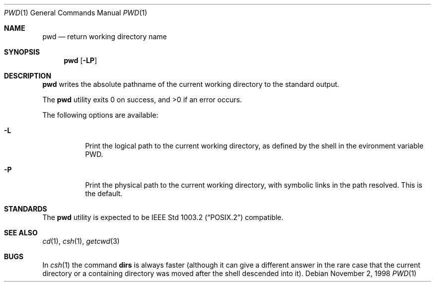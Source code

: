 .\"	$NetBSD: pwd.1,v 1.14 1999/03/22 18:30:46 garbled Exp $
.\"
.\" Copyright (c) 1990, 1993
.\"	The Regents of the University of California.  All rights reserved.
.\"
.\" This code is derived from software contributed to Berkeley by
.\" the Institute of Electrical and Electronics Engineers, Inc.
.\"
.\" Redistribution and use in source and binary forms, with or without
.\" modification, are permitted provided that the following conditions
.\" are met:
.\" 1. Redistributions of source code must retain the above copyright
.\"    notice, this list of conditions and the following disclaimer.
.\" 2. Redistributions in binary form must reproduce the above copyright
.\"    notice, this list of conditions and the following disclaimer in the
.\"    documentation and/or other materials provided with the distribution.
.\" 3. All advertising materials mentioning features or use of this software
.\"    must display the following acknowledgement:
.\"	This product includes software developed by the University of
.\"	California, Berkeley and its contributors.
.\" 4. Neither the name of the University nor the names of its contributors
.\"    may be used to endorse or promote products derived from this software
.\"    without specific prior written permission.
.\"
.\" THIS SOFTWARE IS PROVIDED BY THE REGENTS AND CONTRIBUTORS ``AS IS'' AND
.\" ANY EXPRESS OR IMPLIED WARRANTIES, INCLUDING, BUT NOT LIMITED TO, THE
.\" IMPLIED WARRANTIES OF MERCHANTABILITY AND FITNESS FOR A PARTICULAR PURPOSE
.\" ARE DISCLAIMED.  IN NO EVENT SHALL THE REGENTS OR CONTRIBUTORS BE LIABLE
.\" FOR ANY DIRECT, INDIRECT, INCIDENTAL, SPECIAL, EXEMPLARY, OR CONSEQUENTIAL
.\" DAMAGES (INCLUDING, BUT NOT LIMITED TO, PROCUREMENT OF SUBSTITUTE GOODS
.\" OR SERVICES; LOSS OF USE, DATA, OR PROFITS; OR BUSINESS INTERRUPTION)
.\" HOWEVER CAUSED AND ON ANY THEORY OF LIABILITY, WHETHER IN CONTRACT, STRICT
.\" LIABILITY, OR TORT (INCLUDING NEGLIGENCE OR OTHERWISE) ARISING IN ANY WAY
.\" OUT OF THE USE OF THIS SOFTWARE, EVEN IF ADVISED OF THE POSSIBILITY OF
.\" SUCH DAMAGE.
.\"
.\"     @(#)pwd.1	8.2 (Berkeley) 4/28/95
.\"
.Dd November 2, 1998
.Dt PWD 1
.Os
.Sh NAME
.Nm pwd
.Nd return working directory name
.Sh SYNOPSIS
.Nm
.Op Fl LP
.Sh DESCRIPTION
.Nm
writes the absolute pathname of the current working directory to
the standard output.
.Pp
The
.Nm
utility exits 0 on success, and >0 if an error occurs.
.Pp
The following options are available:
.Bl -tag -width indent
.It Fl L
Print the logical path to the current working directory, as defined
by the shell in the evironment variable PWD.
.It Fl P
Print the physical path to the current working directory, with symbolic
links in the path resolved. This is the default.
.El
.Sh STANDARDS
The
.Nm
utility is expected to be
.St -p1003.2
compatible.
.Sh SEE ALSO
.Xr cd 1 ,
.Xr csh 1 ,
.Xr getcwd 3
.Sh BUGS
In
.Xr csh 1
the command
.Ic dirs
is always faster (although it can give a different answer in the rare case
that the current directory or a containing directory was moved after
the shell descended into it).
